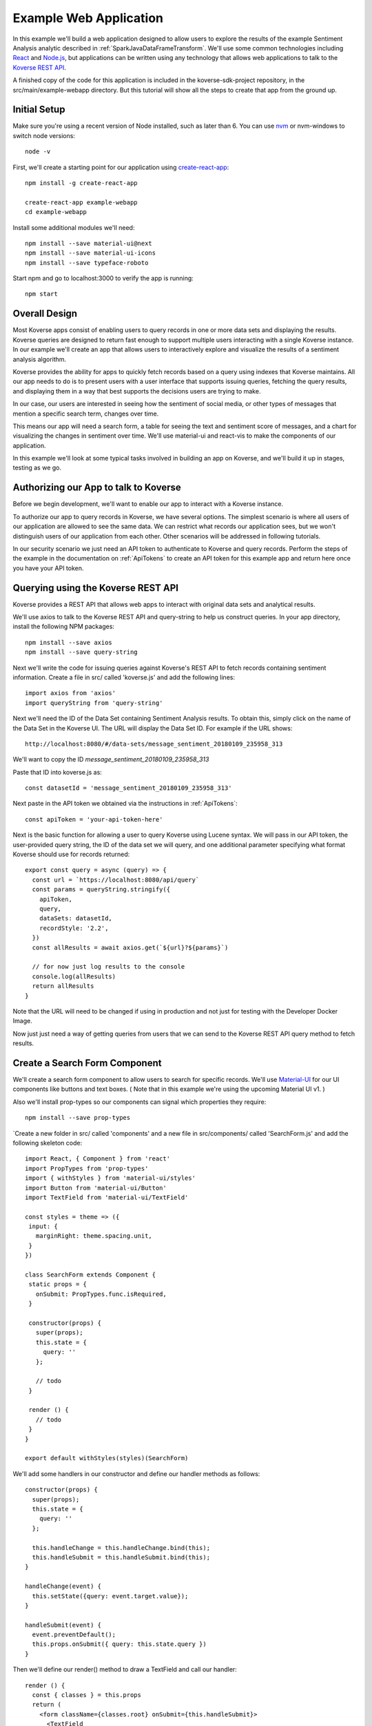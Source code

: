 .. _ExampleWebApp:

Example Web Application
-----------------------

In this example we'll build a web application designed to allow users to explore the results of the example Sentiment Analysis analytic described in :ref:`SparkJavaDataFrameTransform`.
We'll use some common technologies including `React <https://reactjs.org>`_ and `Node.js <https://nodejs.org>`_, but applications can be written using any technology that allows web applications to talk to the `Koverse REST API <https://speaker-diagnostics-47224.netlify.com>`_.

A finished copy of the code for this application is included in the koverse-sdk-project repository, in the src/main/example-webapp directory.
But this tutorial will show all the steps to create that app from the ground up.

Initial Setup
^^^^^^^^^^^^^

Make sure you're using a recent version of Node installed, such as later than 6. You can use `nvm <https://github.com/creationix/nvm>`_ or nvm-windows to switch node versions::

  node -v

First, we'll create a starting point for our application using `create-react-app <https://github.com/facebookincubator/create-react-app>`_::

  npm install -g create-react-app

  create-react-app example-webapp
  cd example-webapp

Install some additional modules we'll need::

  npm install --save material-ui@next
  npm install --save material-ui-icons
  npm install --save typeface-roboto

Start npm and go to localhost:3000 to verify the app is running::

  npm start

Overall Design
^^^^^^^^^^^^^^

Most Koverse apps consist of enabling users to query records in one or more data sets and displaying the results. Koverse queries are designed to return fast enough to support multiple users interacting with a single Koverse instance.
In our example we'll create an app that allows users to interactively explore and visualize the results of a sentiment analysis algorithm.

Koverse provides the ability for apps to quickly fetch records based on a query using indexes that Koverse maintains.
All our app needs to do is to present users with a user interface that supports issuing queries, fetching the query results, and displaying them in a way that best supports the decisions users are trying to make.

In our case, our users are interested in seeing how the sentiment of social media, or other types of messages that mention a specific search term, changes over time.

This means our app will need a search form, a table for seeing the text and sentiment score of messages, and a chart for visualizing the changes in sentiment over time. We'll use material-ui and react-vis to make the components of our application.

In this example we'll look at some typical tasks involved in building an app on Koverse, and we'll build it up in stages, testing as we go.

Authorizing our App to talk to Koverse
^^^^^^^^^^^^^^^^^^^^^^^^^^^^^^^^^^^^^^

Before we begin development, we'll want to enable our app to interact with a Koverse instance.

To authorize our app to query records in Koverse, we have several options.
The simplest scenario is where all users of our application are allowed to see the same data.
We can restrict what records our application sees, but we won't distinguish users of our application from each other. Other scenarios will be addressed in following tutorials.

In our security scenario we just need an API token to authenticate to Koverse and query records.
Perform the steps of the example in the documentation on :ref:`ApiTokens` to create an API token for this example app and return here once you have your API token.


Querying using the Koverse REST API
^^^^^^^^^^^^^^^^^^^^^^^^^^^^^^^^^^^

Koverse provides a REST API that allows web apps to interact with original data sets and analytical results.

We'll use axios to talk to the Koverse REST API and query-string to help us construct queries. In your app directory, install the following NPM packages::

  npm install --save axios
  npm install --save query-string


Next we'll write the code for issuing queries against Koverse's REST API to fetch records containing sentiment information.
Create a file in src/ called 'koverse.js' and add the following lines::

  import axios from 'axios'
  import queryString from 'query-string'

Next we'll need the ID of the Data Set containing Sentiment Analysis results.
To obtain this, simply click on the name of the Data Set in the Koverse UI.
The URL will display the Data Set ID.
For example if the URL shows::

  http://localhost:8080/#/data-sets/message_sentiment_20180109_235958_313

We'll want to copy the ID *message_sentiment_20180109_235958_313*

Paste that ID into koverse.js as::

  const datasetId = 'message_sentiment_20180109_235958_313'

Next paste in the API token we obtained via the instructions in :ref:`ApiTokens`::

  const apiToken = 'your-api-token-here'


Next is the basic function for allowing a user to query Koverse using Lucene syntax.
We will pass in our API token, the user-provided query string, the ID of the data set we will query, and one additional parameter specifying what format Koverse should use for records returned::

  export const query = async (query) => {
    const url = `https://localhost:8080/api/query`
    const params = queryString.stringify({
      apiToken,
      query,
      dataSets: datasetId,
      recordStyle: '2.2',
    })
    const allResults = await axios.get(`${url}?${params}`)

    // for now just log results to the console
    console.log(allResults)
    return allResults
  }

Note that the URL will need to be changed if using in production and not just for testing with the Developer Docker Image.

Now just just need a way of getting queries from users that we can send to the Koverse REST API query method to fetch results.


Create a Search Form Component
^^^^^^^^^^^^^^^^^^^^^^^^^^^^^^

We'll create a search form component to allow users to search for specific records.
We'll use `Material-UI <https://material-ui-next.com>`_ for our UI components like buttons and text boxes.
( Note that in this example we're using the upcoming Material UI v1. )

Also we'll install prop-types so our components can signal which properties they require::

  npm install --save prop-types

`Create a new folder in src/ called 'components' and a new file in src/components/ called 'SearchForm.js' and add the following skeleton code::

  import React, { Component } from 'react'
  import PropTypes from 'prop-types'
  import { withStyles } from 'material-ui/styles'
  import Button from 'material-ui/Button'
  import TextField from 'material-ui/TextField'

  const styles = theme => ({
   input: {
     marginRight: theme.spacing.unit,
   }
  })

  class SearchForm extends Component {
   static props = {
     onSubmit: PropTypes.func.isRequired,
   }

   constructor(props) {
     super(props);
     this.state = {
       query: ''
     };

     // todo
   }

   render () {
     // todo
   }
  }

  export default withStyles(styles)(SearchForm)

We'll add some handlers in our constructor and define our handler methods as follows::

   constructor(props) {
     super(props);
     this.state = {
       query: ''
     };

     this.handleChange = this.handleChange.bind(this);
     this.handleSubmit = this.handleSubmit.bind(this);
   }

   handleChange(event) {
     this.setState({query: event.target.value});
   }

   handleSubmit(event) {
     event.preventDefault();
     this.props.onSubmit({ query: this.state.query })
   }

Then we'll define our render() method to draw a TextField and call our handler::

   render () {
     const { classes } = this.props
     return (
       <form className={classes.root} onSubmit={this.handleSubmit}>
         <TextField
           className={classes.input}
           name="query"
           placeholder="Search..."
           onChange={this.handleChange}
         />
         <Button raised type="submit">Search</Button>
       </form>
     )
   }

This causes the Search form to be drawn, using a TextField.
We can use this component wherever we want a Search form to appear.


We'll add our SearchForm component to our web app by editing our App.js file.
First we'll import the 'query' method we wrote in koverse.js and our SearchForm component.
We can also delete the lines importing the logo.svg file and App.css so it looks like this::

  import React, { Component } from 'react';
  import { withStyles } from 'material-ui/styles'
  import Typography from 'material-ui/Typography
  import 'typeface-roboto'
  import { query } from './koverse'
  import SearchForm from './components/SearchForm'

..
  import SearchResults from './components/SearchResults'
  import SentimentChart from './components/SentimentChart'

Add a styling directive after the set of imports::

  const styles = theme => ({
    root: {
      padding: theme.spacing.unit * 4,
    },
  })

Add a constructor to the App class and remove the boiler plate in the App class's render() method::

  class App extends Component {
    constructor(props) {
      super(props);
      // todo
    }

    render() {
      const { classes } = this.props
      return (
        <div className={classes.root}>
          // todo
        </div>
      );
    }
  }

Finally, add a call to withStyles() when we export::

  export default withStyles(styles)(App);

Write handler for when this page receives a Submit event and add it to our constructor.
Also add a 'state' variable to which we can assign results from our query method::

  constructor(props) {
    super(props);
    this.handleSubmit = this.handleSubmit.bind(this);
  }

  state = {
    results: {},
  }

  async handleSubmit(values) {
    const results = await query(values.query)
    this.setState({ results })
  }

Let's modify the render() method to draw a simple title using a Typography component and our SearchForm component.
We'll tell the SearchForm to call our handleSubmit() method::

  render() {
    const { classes } = this.props
    return (
      <div className={classes.root}>
        <Typography type="title" gutterBottom>
          Koverse Sentiment Analysis Example
        </Typography>
        <SearchForm onSubmit={this.handleSubmit}/>
        {this.state.results.records ? (
          <div>
            // todo
          </div>
        ) : null}
      </div>
    );
  }

Testing the SearchForm
^^^^^^^^^^^^^^^^^^^^^^

At this point we have enough to test our SearchForm and see if we get any results in the developer console of our browser.
If your app is not running, start it via::

  npm start

Navigate to your app at http://localhost:3000.
Open the developer console of your browser to view the console.
You should see a screen similar to this.

If we've copied in the API token and Data Set ID properly we should be able to type in a search term and see results in the developer console below.
For example, searching for the word 'good' should show some results like the following.

You can use the developer console within the browser to troubleshoot any API calls being made.
If for example you're getting 401 unauthorized status codes back you can review the steps to authorize :ref:`ApiTokens` to access the sentiment analysis data set.

As we are using React, it can be useful to have the `React Developer Tools <https://reactjs.org/blog/2015/09/02/new-react-developer-tools.html#installation>`_ installed.


Displaying Results in a Table
^^^^^^^^^^^^^^^^^^^^^^^^^^^^^

Now that we're getting results back from our queries we can format them into a nice, readable table for users.
First we'll do a little formatting of the query results to make them more amenable to what a table component might expect.
We're only interested in querying one data set at a time so we'll simply return the records contained in the first data set result, along with the extracted schema so the table knows what columns to draw.
Modify koverse.js, replacing the code::

  const allResults = await axios.get(`${url}?${params}`)
  console.log(allResults)
  return allResults

with the following::

  const allResults = await axios.get(`${url}?${params}`)
  const sentimentResults = allResults.data.find(r => r.id === datasetId) || {}

Because our app is designed to work with the output of the example Sentiment Analysis Transform described in :ref:`SparkJavaDataFrameTransform`, we'll create a simple list of Javascript objects from each record returned.
We'll also generate Javascript Date objects for date values, which will help us sort the data and plot these data points on a chart later::

  const records = (sentimentResults.records || [])
    .map(r => ({
      timestamp: Date.parse(r.value['date']),
      date: r.value['date'],
      score: r.value['score'],
      text: r.value['text'],
      recordId: r.recordId
    }))
    .sort((a,b) => (a['timestamp'] - b['timestamp']))
  return {
    schema: ['date','score','text'],
    records
  }

Now we'll create a table component for displaying query results.
This way, users can see the original text of each message, the date the message was created, and the associated sentiment score.

To do this we'll create a SearchResults component to show our results in a table.
Create a new file called SearchResults.js under src/components and add the code::

  import React, { Component } from 'react'
  import PropTypes from 'prop-types'
  import { withStyles } from 'material-ui/styles'
  import Table, { TableBody, TableCell, TableHead, TableRow } from 'material-ui/Table'
  import Paper from 'material-ui/Paper'

  const styles = theme => ({
  	root: {
      width: '100%',
      marginTop: theme.spacing.unit * 3,
      overflowX: 'auto',
    },
    table: {
      minWidth: 700,
    },
  })

  class SearchResults extends Component {
    static props = {
      results: PropTypes.array.isRequired,
    }

    render () {
      const { classes, results } = this.props
      return (
        <Paper className={classes.root}>
          // todo
        </Paper>
      )
    }
  }

  export default withStyles(styles)(SearchResults)

In the render() method we'll draw a table::

  render () {
    const { classes, results } = this.props
    return (
      <Paper className={classes.root}>
        <Table className={classes.table}>
          <TableHead>

          </TableHead>
          <TableBody>

          </TableBody>
        </Table>
      </Paper>
    )
  }

We'll define the table header as containing the three fields we specified from formatting our results in koverse.js.
For each element of the schema we'll generate a TableCell in a single TableRow in the TableHead::

  <Table className={classes.table}>
    <TableHead>
      <TableRow>
        {results.schema.map(s => (
          <TableCell key={s}>{s}</TableCell>
        ))}
      </TableRow>
    </TableHead>
    <TableBody>

    </TableBody>
  </Table>

Then we'll define the TableBody as containing a TableRow for each record in our search results, and each TableRow will contain a TableCell for every value in that record::

  <Table className={classes.table}>
    <TableHead>
      <TableRow>
        {results.schema.map(s => (
          <TableCell key={s}>{s}</TableCell>
        ))}
      </TableRow>
    </TableHead>
    <TableBody>
      {results.records.map(rec => {
        return (
          <TableRow key={rec.recordId}>
            {results.schema.map(s => (
              <TableCell key={s}>{rec[s]}</TableCell>
            ))}
          </TableRow>
        );
      })}
    </TableBody>
  </Table>

With our SearchResults table component complete, we just need to add it to our App.js file.
Add an import line::

  import SearchResults from './components/SearchResults'

and then add the SearchResults component to our main render method::

  <SearchForm onSubmit={this.handleSubmit}/>
    {this.state.results.records ? (
      <div>
        <SearchResults results={this.state.results} />
      </div>
    ) : null}
  </div>

Now when we search we should see a nice table like the following:


Viewing Results in a Graph
^^^^^^^^^^^^^^^^^^^^^^^^^^

To help users understand changes in sentiment over time, we'll display the same query results in a line chart. We'll need to install react-vis to draw a simple scatter plot of sentiment scores over time::

  npm install --save react-vis

To start, use the following skeleton of the chart code in a new file in src/components called SentimentChart.js::

  import React, { Component } from 'react'
  import PropTypes from 'prop-types'
  import { withStyles } from 'material-ui/styles'
  import {XYPlot, MarkSeries, HorizontalGridLines, XAxis, YAxis} from 'react-vis'
  import "../../node_modules/react-vis/dist/style.css";
  import Paper from 'material-ui/Paper'

  const styles = theme => ({
    root: {
      width: '100%',
      marginTop: theme.spacing.unit * 3,
      overflowX: 'auto',
    }
  })

  class SentimentChart extends Component {
    static props = {
      records: PropTypes.array.isRequired,
    }

    render () {
      const { classes, records } = this.props
      return (
        <Paper className={classes.root}>
          <XYPlot width={1000} height={300}>
            <HorizontalGridLines />
            <MarkSeries data={[]]} />
            <XAxis />
            <YAxis />
          </XYPlot>
        </Paper>
      )
    }
  }

  export default withStyles(styles)(SentimentChart)

We'll write a function for converting our records into the X-Y coordinates our chart expects, and we'll output our score for use in coloring the data points at the same time::

  const extractXY = (records = []) => {
    return records.map(r => ({
      x: r['timestamp'],
      y: r['score'],
      color: (r['score'])
    }))
  }

Now we'll call our function to supply data to the chart::

  <XYPlot width={1000} height={300}>
    <HorizontalGridLines />
    <MarkSeries
      data={extractXY(records)}
      />
    <XAxis />
    <YAxis />
  </XYPlot>

In order to color each data point according to the sentiment score, we'll tell our chart to use a range of color and how our domain of scores relates to that range.
We're using green for positive, white for neutral, and red for negative sentiment.
Add the following additional attributes to the MarkSeries component to map the sentiment score to these colors::

  <MarkSeries
    data={extractXY(records)}
    animation="true"
    colorDomain={[-3, 0, 3]}
    colorRange={['red','white','green']}/>

We'll also tell our chart to format our X-axis to display dates in a readable way::

  <XAxis
    tickTotal={5}
    tickFormat={d => new Date(d).toLocaleString('en-US')}/>


Now we'll add our new charting component to our App.js.
First, import it::

  import SentimentChart from './components/SentimentChart'

Then add it to our results pane, mapping the records member of our results object to the 'records' property of the chart component::

  <div>
    <SentimentChart records={this.state.results.records} />
    <SearchResults results={this.state.results} />
  </div>

Your app should now look like this after executing a search:

The white dots are hard to read on a white background so we'll change our app to use a dark theme to make our dots easy to see.

Modify the line App.js that reads::

  import { withStyles } from 'material-ui/styles'

so that it looks like::

  import { withStyles, createMuiTheme, MuiThemeProvider } from 'material-ui/styles'

Farther down, add the following to App.js::

  const theme = createMuiTheme({
    palette: {
      type: 'dark',
      primary: cyan,
      secondary: green,
    }
  })

And modify the 'styles' variable to look like this::

  const styles = () => ({
    root: {
      padding: theme.spacing.unit * 4,
      background: theme.palette.background.default
    },
  })

Finally, in the render() method, surround the top level div tag with the tag::

  <MuiThemeProvider theme={theme}>
    <div>
      ...
    </div>
  </MuiThemeProvider>

Now our dots should be more visible:


And that's our example of a first web application on Koverse!
Unlike other toy examples of data-driven web applications, what's significant about what we've done here is that this application is ready to go into production, on potentially much more data with many more users, without any more modification than to point it at the URL of a production instance of Koverse.

The application has been authorized to ready only the results we have authorized it to read.
It can be deployed in a production environment on a cluster that potentially contains other data that this application is not allowed to see as the Koverse API takes care of authorized each method call this application makes.

Further, all the data this application works with is indexed and exposed to users via a high-level query language.
These queries return in less than a second and only use a fraction of cluster resources so literally hundreds to thousands of users can access this application simultaneously without experiencing a degradation in performance.

This is the power of developing applications on Koverse.
By requiring that apps pay little bit of attention to security up front, by virtue of having been built on scalable storage components such as Apache Accumulo, and by performing ubiquitous indexing on data, the Koverse platform makes it possible to get verified, correct, prototype applications into production with no rewriting of queries or rethinking to meet access control requirements.

* Data owners can contribute data easily to Koverse as a common enterprise data lake
* Data scientists and web developers can develop analytics and applications on precisely the data they need and are authorized to see
* Data consumers can get the analytical results they require via interactive applications written with the latest and greatest web technologies to make decisions quickly
